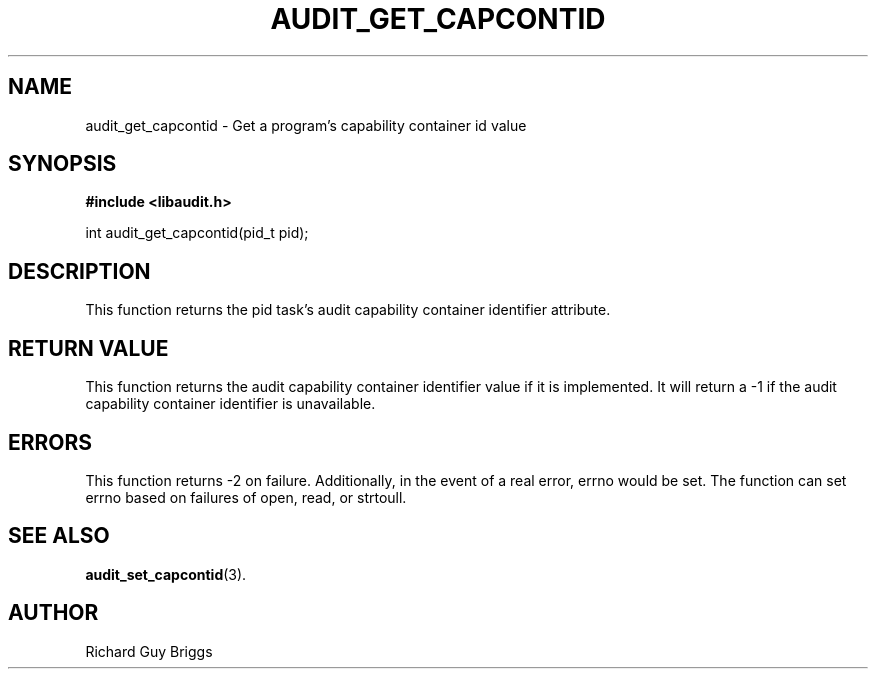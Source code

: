 .TH "AUDIT_GET_CAPCONTID" "26" "Aug 2019" "Red Hat" "Linux Audit API"
.SH NAME
audit_get_capcontid \- Get a program's capability container id value
.SH SYNOPSIS
.B #include <libaudit.h>
.sp
int audit_get_capcontid(pid_t pid);

.SH DESCRIPTION
This function returns the pid task's audit capability container identifier attribute.

.SH "RETURN VALUE"

This function returns the audit capability container identifier value if it is implemented. It will return a \-1 if the audit capability container identifier is unavailable.

.SH "ERRORS"

This function returns \-2 on failure. Additionally, in the event of a real error, errno would be set. The function can set errno based on failures of open, read, or strtoull.

.SH "SEE ALSO"

.BR audit_set_capcontid (3).

.SH AUTHOR
Richard Guy Briggs
